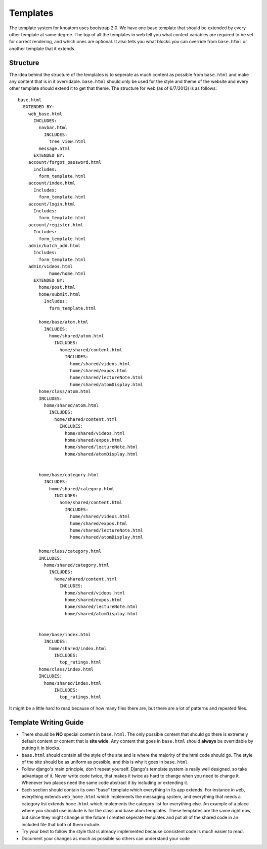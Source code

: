 .. _templates:

=========
Templates
=========

The template system for knoatom uses bootstrap 2.0.  We have one base template that should be extended by every other template at some degree.  The top of all the templates in web tell you what context variables are required to be set for correct rendering, and which ones are optional.  It also tells you what blocks you can override from ``base.html`` or another template that it extends.

Structure
=========

The idea behind the structure of the templates is to seperate as much content as possible from ``base.html`` and make any content that is in it overridable.  ``base.html`` should only be used for the style and theme of the website and every other template should extend it to get that theme.  The structure for web (as of 6/7/2013) is as follows::

	base.html
	  EXTENDED BY:
	    web_base.html
	      INCLUDES:
	        navbar.html
	          INCLUDES:
	            tree_view.html
	        message.html
	      EXTENDED BY:
            account/forgot_password.html
              Includes:
                form_template.html
            account/index.html
              Includes:
                form_template.html
            account/login.html
              Includes:
                form_template.html
            account/register.html
              Includes:
                form_template.html
            admin/batch_add.html
              Includes:
                form_template.html
            admin/videos.html
		    home/home.html
              EXTENDED BY:
                home/post.html
                home/submit.html
                  Includes:
                    form_template.html
                
                home/base/atom.html
                  INCLUDES:
                    home/shared/atom.html
                      INCLUDES:
                        home/shared/content.html
                          INCLUDES:
                            home/shared/videos.html
                            home/shared/expos.html
                            home/shared/lectureNote.html
                            home/shared/atomDisplay.html
                home/class/atom.html
                INCLUDES:
                  home/shared/atom.html
                    INCLUDES:
                      home/shared/content.html
                        INCLUDES:
                          home/shared/videos.html
                          home/shared/expos.html
                          home/shared/lectureNote.html
                          home/shared/atomDisplay.html
                          
                
                home/base/category.html
                  INCLUDES:
                    home/shared/category.html
                      INCLUDES:
                        home/shared/content.html
                          INCLUDES:
                            home/shared/videos.html
                            home/shared/expos.html
                            home/shared/lectureNote.html
                            home/shared/atomDisplay.html
                            
                home/class/category.html
                INCLUDES:
                  home/shared/category.html
                    INCLUDES:
                      home/shared/content.html
                        INCLUDES:
                          home/shared/videos.html
                          home/shared/expos.html
                          home/shared/lectureNote.html
                          home/shared/atomDisplay.html
                          
                      
                home/base/index.html
                  INCLUDES:
                    home/shared/index.html
                      INCLUDES:
                        top_ratings.html
                home/class/index.html
                INCLUDES:
                  home/shared/index.html
                      INCLUDES:
                        top_ratings.html
                        
It might be a little hard to read because of how many files there are, but there are a lot of patterns and repeated files.

Template Writing Guide
======================

*   There should be **NO** special content in ``base.html``.  The only possible content that should go there is extremely default content or content that is **site wide**.  Any content that goes in ``base.html`` should **always** be overridable by putting it in blocks.
*   ``base.html`` should contain all the style of the site and is where the majority of the html code should go.  The style of the site should be as uniform as possible, and this is why it goes in ``base.html``
*   Follow django's main principle, don't repeat yourself.  Django's template system is really well designed, so take advantage of it.  Never write code twice, that makes it twice as hard to change when you need to change it.  Whenever two places need the same code abstract it by including or extending it.
*   Each section should contain its own "base" template which everything in its app extends.  For instance in ``web``, everything extends ``web_home.html`` which implements the messaging system, and everything that needs a category list extends ``home.html`` which implements the category list for everything else.  An example of a place where you should use include is for the class and base atom templates.  These templates are the same right now, but since they might change in the future I created seperate templates and put all of the shared code in an included file that both of them include.
*   Try your best to follow the style that is already implemented because consistent code is much easier to read.
*   Document your changes as much as possible so others can understand your code